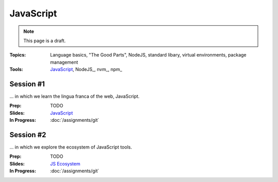 JavaScript
==========

.. note:: This page is a draft.

:Topics: Language basics, "The Good Parts", NodeJS, standard libary, virtual environments, package management
:Tools: `JavaScript <https://developer.mozilla.org/en-US/docs/Web/JavaScript>`_, NodeJS_, nvm_, npm_

Session #1
----------

... in which we learn the lingua franca of the web, JavaScript.

:Prep: TODO
:Slides: `JavaScript <../slides/javascript_1.html>`_
:In Progress: :doc:`/assignments/git`

Session #2
----------

... in which we explore the ecosystem of JavaScript tools.

:Prep: TODO
:Slides: `JS Ecosystem <../slides/javascript_2.html>`_
:In Progress: :doc:`/assignments/git`

.. todo:: Lab ideas

    * JavaScript koans
    * create a NodeJS env, npm install wr globally, figure out how to make it run a little script every time you change it
    * npm install a couple common node libraries like optimist and underscore locally, use them in a simple node program to play a guessing game, learn how the nested import tree works in node
    * take a seed project for a little app I started and flesh it out, add features
    * use jerk to build a creative bot for our class irc channel
    * find some node library of interest

